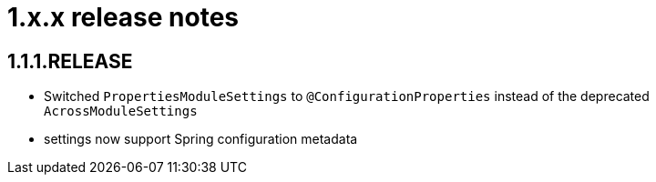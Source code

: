 = 1.x.x release notes

[#1-1-1]
== 1.1.1.RELEASE

* Switched `PropertiesModuleSettings` to `@ConfigurationProperties` instead of the deprecated `AcrossModuleSettings`
* settings now support Spring configuration metadata
